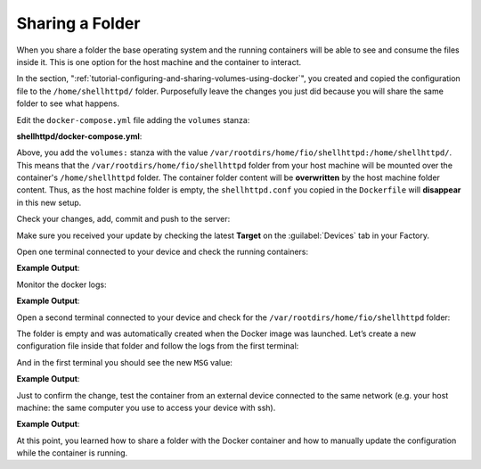 Sharing a Folder
^^^^^^^^^^^^^^^^

When you share a folder the base operating system and the 
running containers will be able to see and consume 
the files inside it. This is one option for the host machine and the container to interact.

In the section, ":ref:`tutorial-configuring-and-sharing-volumes-using-docker`", you created and copied the configuration file to
the ``/home/shellhttpd/`` folder. Purposefully leave the changes you just did because 
you will share the same folder to see what happens.

Edit the ``docker-compose.yml`` file adding the ``volumes`` stanza:

.. prompt:: bash host:~$, auto

    host:~$ gedit shellhttpd/docker-compose.yml

**shellhttpd/docker-compose.yml**:

.. prompt:: text

     version: '3.2'
     
     services:
       httpd:
         image: hub.foundries.io/<factory>/shellhttpd:latest
     #    image: shellhttpd:1.0
         restart: always
         volumes:
           - /var/rootdirs/home/fio/shellhttpd:/home/shellhttpd/
         ports:
           - 8080:${PORT-8080}
         environment:
           MSG: "${MSG-Hello world}"

Above, you add the ``volumes:`` stanza with the value  
``/var/rootdirs/home/fio/shellhttpd:/home/shellhttpd/``.
This means that the ``/var/rootdirs/home/fio/shellhttpd`` folder from your host machine 
will be mounted over the container's ``/home/shellhttpd`` folder.
The container folder content will be **overwritten** by the host machine folder content. 
Thus, as the host machine folder is empty, the ``shellhttpd.conf`` you copied in the 
``Dockerfile`` will **disappear** in this new setup.

Check your changes, add, commit and push to the server:

.. prompt:: bash host:~$, auto

    host:~$ git status
    host:~$ git add shellhttpd/docker-compose.yml
    host:~$ git commit -m "Adding shared folder"
    host:~$ git push

Make sure you received your update by checking the latest **Target** on the :guilabel:`Devices` tab 
in your Factory.

Open one terminal connected to your device and check the running containers:

.. prompt:: bash device:~$, auto

    device:~$ docker ps

**Example Output**:

.. prompt:: text

     CONTAINER ID   IMAGE                               COMMAND                  CREATED          STATUS          PORTS                    NAMES
     a2d425490201   hub.foundries.io/<factory>/shellhttpd   "/usr/local/bin/http…"   20 minutes ago   Up 20 minutes   0.0.0.0:8080->8080/tcp   shellhttpd_httpd_1

Monitor the docker logs:

.. prompt:: bash device:~$, auto

    device:~$ docker logs --follow shellhttpd_httpd_1

**Example Output**:

.. prompt:: text

     PORT=8080
     MSG=Hello world

Open a second terminal connected to your device and check for the
``/var/rootdirs/home/fio/shellhttpd`` folder:

.. prompt:: bash device:~$, auto

    device:~$ ls /var/rootdirs/home/fio/shellhttpd/

The folder is empty and was automatically created when the Docker image was launched. 
Let’s create a new configuration file inside that folder and follow the logs 
from the first terminal:

.. prompt:: bash device:~$, auto

    device:~$ sudo bash -c 'echo -e "MSG=\"Hello from shared folder\"" > /var/rootdirs/home/fio/shellhttpd/shellhttpd.conf'
              
And in the first terminal you should see the new ``MSG`` value:

**Example Output**:

.. prompt:: text

     PORT=8080
     MSG=Hello from shared folder

Just to confirm the change, test the container from an external device connected 
to the same network (e.g. your host machine: the same computer you use to access your device with ssh).

.. prompt:: bash host:~$, auto

    host:~$ curl <device IP>:8080

**Example Output**:

.. prompt:: text

     Hello from shared folder

At this point, you learned how to share a folder with the Docker container and 
how to manually update the configuration while the container is running.